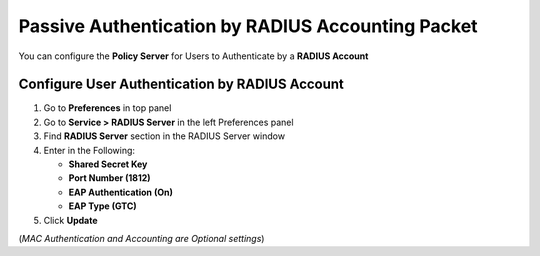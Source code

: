 Passive Authentication by RADIUS Accounting Packet
==================================================

You can configure the **Policy Server** for Users to Authenticate by a **RADIUS Account**

Configure User Authentication by RADIUS Account
-----------------------------------------------

#. Go to **Preferences** in top panel
#. Go to **Service > RADIUS Server** in the left Preferences panel
#. Find **RADIUS Server** section in the RADIUS Server window
#. Enter in the Following:

   - **Shared Secret Key**
   - **Port Number (1812)**
   - **EAP Authentication (On)**
   - **EAP Type (GTC)**

#. Click **Update**

(*MAC Authentication and Accounting are Optional settings*)
